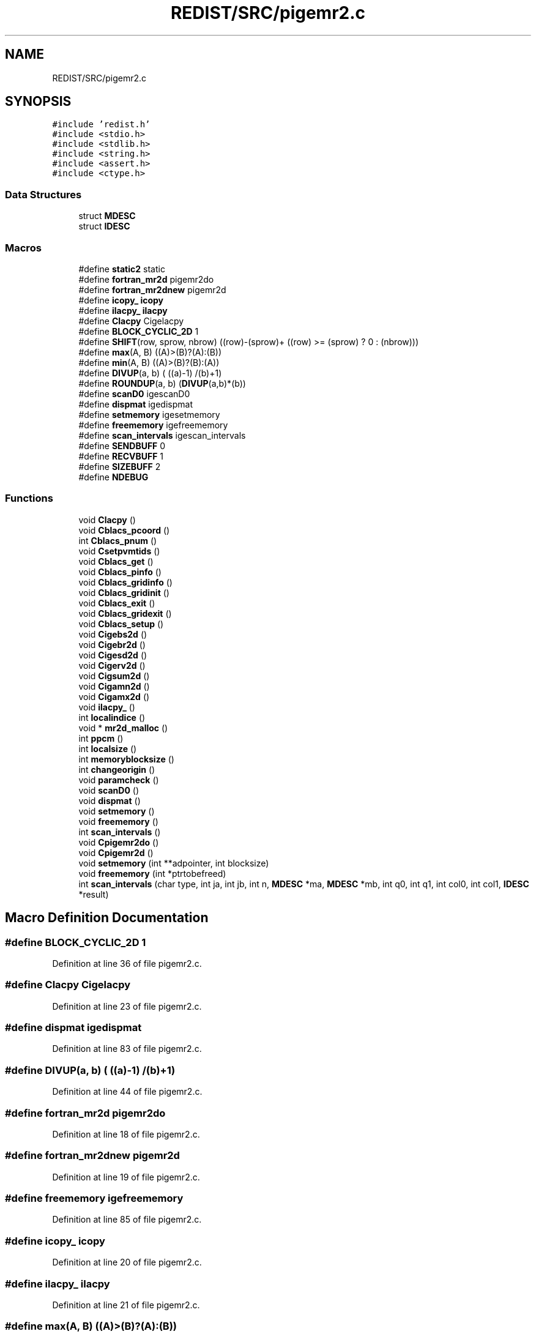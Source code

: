 .TH "REDIST/SRC/pigemr2.c" 3 "Sat Nov 16 2019" "Version 2.1" "ScaLAPACK 2.1" \" -*- nroff -*-
.ad l
.nh
.SH NAME
REDIST/SRC/pigemr2.c
.SH SYNOPSIS
.br
.PP
\fC#include 'redist\&.h'\fP
.br
\fC#include <stdio\&.h>\fP
.br
\fC#include <stdlib\&.h>\fP
.br
\fC#include <string\&.h>\fP
.br
\fC#include <assert\&.h>\fP
.br
\fC#include <ctype\&.h>\fP
.br

.SS "Data Structures"

.in +1c
.ti -1c
.RI "struct \fBMDESC\fP"
.br
.ti -1c
.RI "struct \fBIDESC\fP"
.br
.in -1c
.SS "Macros"

.in +1c
.ti -1c
.RI "#define \fBstatic2\fP   static"
.br
.ti -1c
.RI "#define \fBfortran_mr2d\fP   pigemr2do"
.br
.ti -1c
.RI "#define \fBfortran_mr2dnew\fP   pigemr2d"
.br
.ti -1c
.RI "#define \fBicopy_\fP   \fBicopy\fP"
.br
.ti -1c
.RI "#define \fBilacpy_\fP   \fBilacpy\fP"
.br
.ti -1c
.RI "#define \fBClacpy\fP   Cigelacpy"
.br
.ti -1c
.RI "#define \fBBLOCK_CYCLIC_2D\fP   1"
.br
.ti -1c
.RI "#define \fBSHIFT\fP(row,  sprow,  nbrow)   ((row)\-(sprow)+ ((row) >= (sprow) ? 0 : (nbrow)))"
.br
.ti -1c
.RI "#define \fBmax\fP(A,  B)   ((A)>(B)?(A):(B))"
.br
.ti -1c
.RI "#define \fBmin\fP(A,  B)   ((A)>(B)?(B):(A))"
.br
.ti -1c
.RI "#define \fBDIVUP\fP(a,  b)   ( ((a)\-1) /(b)+1)"
.br
.ti -1c
.RI "#define \fBROUNDUP\fP(a,  b)   (\fBDIVUP\fP(a,b)*(b))"
.br
.ti -1c
.RI "#define \fBscanD0\fP   igescanD0"
.br
.ti -1c
.RI "#define \fBdispmat\fP   igedispmat"
.br
.ti -1c
.RI "#define \fBsetmemory\fP   igesetmemory"
.br
.ti -1c
.RI "#define \fBfreememory\fP   igefreememory"
.br
.ti -1c
.RI "#define \fBscan_intervals\fP   igescan_intervals"
.br
.ti -1c
.RI "#define \fBSENDBUFF\fP   0"
.br
.ti -1c
.RI "#define \fBRECVBUFF\fP   1"
.br
.ti -1c
.RI "#define \fBSIZEBUFF\fP   2"
.br
.ti -1c
.RI "#define \fBNDEBUG\fP"
.br
.in -1c
.SS "Functions"

.in +1c
.ti -1c
.RI "void \fBClacpy\fP ()"
.br
.ti -1c
.RI "void \fBCblacs_pcoord\fP ()"
.br
.ti -1c
.RI "int \fBCblacs_pnum\fP ()"
.br
.ti -1c
.RI "void \fBCsetpvmtids\fP ()"
.br
.ti -1c
.RI "void \fBCblacs_get\fP ()"
.br
.ti -1c
.RI "void \fBCblacs_pinfo\fP ()"
.br
.ti -1c
.RI "void \fBCblacs_gridinfo\fP ()"
.br
.ti -1c
.RI "void \fBCblacs_gridinit\fP ()"
.br
.ti -1c
.RI "void \fBCblacs_exit\fP ()"
.br
.ti -1c
.RI "void \fBCblacs_gridexit\fP ()"
.br
.ti -1c
.RI "void \fBCblacs_setup\fP ()"
.br
.ti -1c
.RI "void \fBCigebs2d\fP ()"
.br
.ti -1c
.RI "void \fBCigebr2d\fP ()"
.br
.ti -1c
.RI "void \fBCigesd2d\fP ()"
.br
.ti -1c
.RI "void \fBCigerv2d\fP ()"
.br
.ti -1c
.RI "void \fBCigsum2d\fP ()"
.br
.ti -1c
.RI "void \fBCigamn2d\fP ()"
.br
.ti -1c
.RI "void \fBCigamx2d\fP ()"
.br
.ti -1c
.RI "void \fBilacpy_\fP ()"
.br
.ti -1c
.RI "int \fBlocalindice\fP ()"
.br
.ti -1c
.RI "void * \fBmr2d_malloc\fP ()"
.br
.ti -1c
.RI "int \fBppcm\fP ()"
.br
.ti -1c
.RI "int \fBlocalsize\fP ()"
.br
.ti -1c
.RI "int \fBmemoryblocksize\fP ()"
.br
.ti -1c
.RI "int \fBchangeorigin\fP ()"
.br
.ti -1c
.RI "void \fBparamcheck\fP ()"
.br
.ti -1c
.RI "void \fBscanD0\fP ()"
.br
.ti -1c
.RI "void \fBdispmat\fP ()"
.br
.ti -1c
.RI "void \fBsetmemory\fP ()"
.br
.ti -1c
.RI "void \fBfreememory\fP ()"
.br
.ti -1c
.RI "int \fBscan_intervals\fP ()"
.br
.ti -1c
.RI "void \fBCpigemr2do\fP ()"
.br
.ti -1c
.RI "void \fBCpigemr2d\fP ()"
.br
.ti -1c
.RI "void \fBsetmemory\fP (int **adpointer, int blocksize)"
.br
.ti -1c
.RI "void \fBfreememory\fP (int *ptrtobefreed)"
.br
.ti -1c
.RI "int \fBscan_intervals\fP (char type, int ja, int jb, int n, \fBMDESC\fP *ma, \fBMDESC\fP *mb, int q0, int q1, int col0, int col1, \fBIDESC\fP *result)"
.br
.in -1c
.SH "Macro Definition Documentation"
.PP 
.SS "#define BLOCK_CYCLIC_2D   1"

.PP
Definition at line 36 of file pigemr2\&.c\&.
.SS "#define Clacpy   Cigelacpy"

.PP
Definition at line 23 of file pigemr2\&.c\&.
.SS "#define dispmat   igedispmat"

.PP
Definition at line 83 of file pigemr2\&.c\&.
.SS "#define DIVUP(a, b)   ( ((a)\-1) /(b)+1)"

.PP
Definition at line 44 of file pigemr2\&.c\&.
.SS "#define fortran_mr2d   pigemr2do"

.PP
Definition at line 18 of file pigemr2\&.c\&.
.SS "#define fortran_mr2dnew   pigemr2d"

.PP
Definition at line 19 of file pigemr2\&.c\&.
.SS "#define freememory   igefreememory"

.PP
Definition at line 85 of file pigemr2\&.c\&.
.SS "#define icopy_   \fBicopy\fP"

.PP
Definition at line 20 of file pigemr2\&.c\&.
.SS "#define ilacpy_   \fBilacpy\fP"

.PP
Definition at line 21 of file pigemr2\&.c\&.
.SS "#define max(A, B)   ((A)>(B)?(A):(B))"

.PP
Definition at line 42 of file pigemr2\&.c\&.
.SS "#define min(A, B)   ((A)>(B)?(B):(A))"

.PP
Definition at line 43 of file pigemr2\&.c\&.
.SS "#define NDEBUG"

.PP
Definition at line 102 of file pigemr2\&.c\&.
.SS "#define RECVBUFF   1"

.PP
Definition at line 96 of file pigemr2\&.c\&.
.SS "#define ROUNDUP(a, b)   (\fBDIVUP\fP(a,b)*(b))"

.PP
Definition at line 45 of file pigemr2\&.c\&.
.SS "#define scan_intervals   igescan_intervals"

.PP
Definition at line 86 of file pigemr2\&.c\&.
.SS "#define scanD0   igescanD0"

.PP
Definition at line 82 of file pigemr2\&.c\&.
.SS "#define SENDBUFF   0"

.PP
Definition at line 95 of file pigemr2\&.c\&.
.SS "#define setmemory   igesetmemory"

.PP
Definition at line 84 of file pigemr2\&.c\&.
.SS "#define SHIFT(row, sprow, nbrow)   ((row)\-(sprow)+ ((row) >= (sprow) ? 0 : (nbrow)))"

.PP
Definition at line 41 of file pigemr2\&.c\&.
.SS "#define SIZEBUFF   2"

.PP
Definition at line 97 of file pigemr2\&.c\&.
.SS "#define static2   static"

.PP
Definition at line 8 of file pigemr2\&.c\&.
.SH "Function Documentation"
.PP 
.SS "void Cblacs_exit ()"

.SS "void Cblacs_get ()"

.SS "void Cblacs_gridexit ()"

.SS "void Cblacs_gridinfo ()"

.SS "void Cblacs_gridinit ()"

.SS "void Cblacs_pcoord ()"

.SS "void Cblacs_pinfo ()"

.SS "int Cblacs_pnum ()"

.SS "void Cblacs_setup ()"

.SS "int changeorigin ()"

.SS "void Cigamn2d ()"

.SS "void Cigamx2d ()"

.SS "void Cigebr2d ()"

.SS "void Cigebs2d ()"

.SS "void Cigerv2d ()"

.SS "void Cigesd2d ()"

.SS "void Cigsum2d ()"

.SS "void Clacpy ()"

.SS "void Cpigemr2d ()"

.SS "void Cpigemr2do ()"

.SS "void Csetpvmtids ()"

.SS "void dispmat ()"

.SS "void freememory ()"

.SS "void freememory (int  * ptrtobefreed)"

.PP
Definition at line 128 of file pigemr2\&.c\&.
.SS "void ilacpy_ ()"

.SS "int localindice ()"

.SS "int localsize ()"

.SS "int memoryblocksize ()"

.SS "void* mr2d_malloc ()"

.SS "void paramcheck ()"

.SS "int ppcm ()"

.SS "int scan_intervals ()"

.SS "int scan_intervals (char type, int ja, int jb, int n, \fBMDESC\fP * ma, \fBMDESC\fP * mb, int q0, int q1, int col0, int col1, \fBIDESC\fP * result)"

.PP
Definition at line 141 of file pigemr2\&.c\&.
.SS "void scanD0 ()"

.SS "void setmemory ()"

.SS "void setmemory (int ** adpointer, int blocksize)"

.PP
Definition at line 113 of file pigemr2\&.c\&.
.SH "Author"
.PP 
Generated automatically by Doxygen for ScaLAPACK 2\&.1 from the source code\&.
